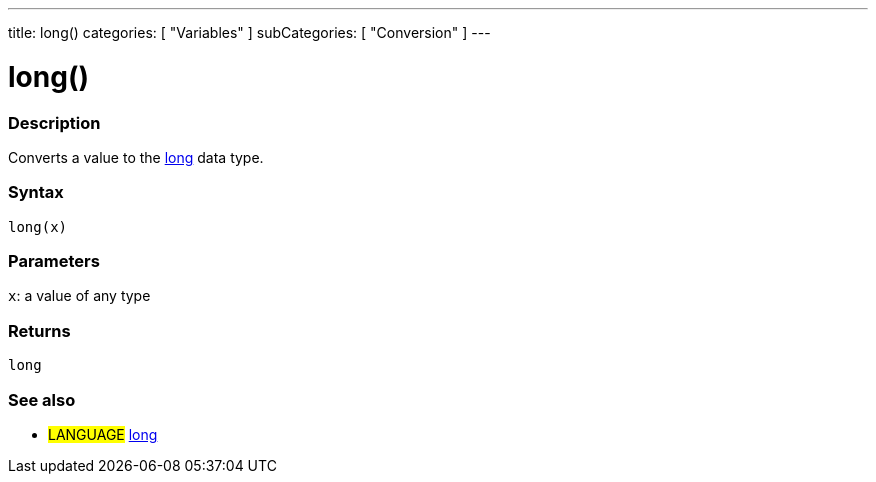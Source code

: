 ---
title: long()
categories: [ "Variables" ]
subCategories: [ "Conversion" ]
---





= long()


// OVERVIEW SECTION STARTS
[#overview]
--

[float]
=== Description
Converts a value to the link:../../data-types/long[long] data type.
[%hardbreaks]


[float]
=== Syntax
`long(x)`


[float]
=== Parameters
`x`: a value of any type

[float]
=== Returns
`long`

--
// OVERVIEW SECTION ENDS




// HOW TO USE SECTION STARTS
[#howtouse]
--

[float]
=== See also
// Link relevant content by category, such as other Reference terms (please add the tag #LANGUAGE#),
// definitions (please add the tag #DEFINITION#), and examples of Projects and Tutorials
// (please add the tag #EXAMPLE#)  ►►►►► THIS SECTION IS MANDATORY ◄◄◄◄◄
[role="language"]
* #LANGUAGE# link:../../data-types/long[long]


--
// HOW TO USE SECTION ENDS
